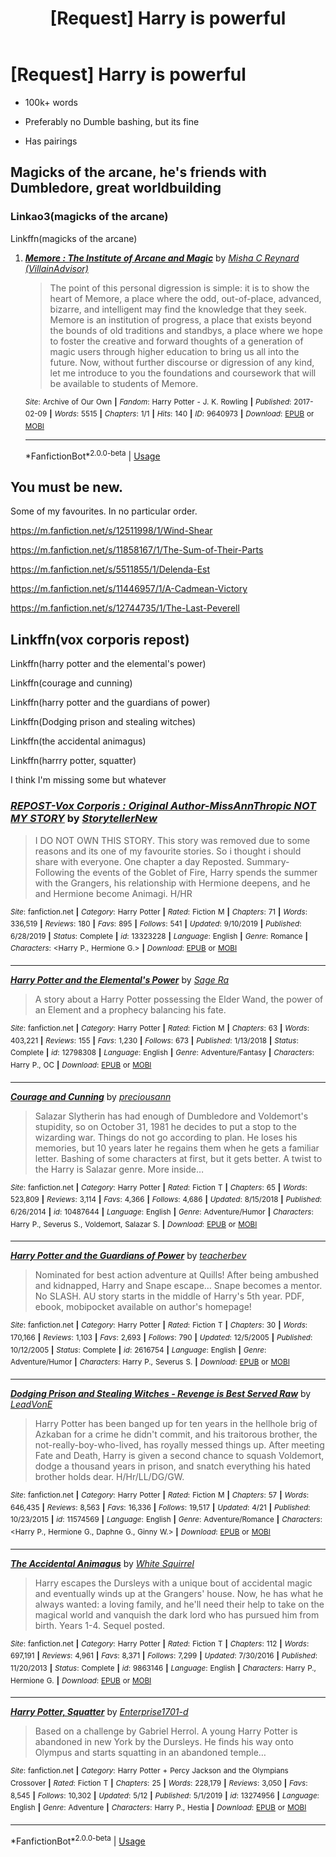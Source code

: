 #+TITLE: [Request] Harry is powerful

* [Request] Harry is powerful
:PROPERTIES:
:Score: 5
:DateUnix: 1589512415.0
:DateShort: 2020-May-15
:FlairText: Request
:END:
- 100k+ words

- Preferably no Dumble bashing, but its fine

- Has pairings


** Magicks of the arcane, he's friends with Dumbledore, great worldbuilding
:PROPERTIES:
:Author: otrovik
:Score: 1
:DateUnix: 1589527021.0
:DateShort: 2020-May-15
:END:

*** Linkao3(magicks of the arcane)

Linkffn(magicks of the arcane)
:PROPERTIES:
:Author: Erkkifloof
:Score: 1
:DateUnix: 1589542858.0
:DateShort: 2020-May-15
:END:

**** [[https://archiveofourown.org/works/9640973][*/Memore : The Institute of Arcane and Magic/*]] by [[https://www.archiveofourown.org/users/VillainAdvisor/pseuds/Misha%20C%20Reynard][/Misha C Reynard (VillainAdvisor)/]]

#+begin_quote
  The point of this personal digression is simple: it is to show the heart of Memore, a place where the odd, out-of-place, advanced, bizarre, and intelligent may find the knowledge that they seek. Memore is an institution of progress, a place that exists beyond the bounds of old traditions and standbys, a place where we hope to foster the creative and forward thoughts of a generation of magic users through higher education to bring us all into the future. Now, without further discourse or digression of any kind, let me introduce to you the foundations and coursework that will be available to students of Memore.
#+end_quote

^{/Site/:} ^{Archive} ^{of} ^{Our} ^{Own} ^{*|*} ^{/Fandom/:} ^{Harry} ^{Potter} ^{-} ^{J.} ^{K.} ^{Rowling} ^{*|*} ^{/Published/:} ^{2017-02-09} ^{*|*} ^{/Words/:} ^{5515} ^{*|*} ^{/Chapters/:} ^{1/1} ^{*|*} ^{/Hits/:} ^{140} ^{*|*} ^{/ID/:} ^{9640973} ^{*|*} ^{/Download/:} ^{[[https://archiveofourown.org/downloads/9640973/Memore%20The%20Institute%20of.epub?updated_at=1486676447][EPUB]]} ^{or} ^{[[https://archiveofourown.org/downloads/9640973/Memore%20The%20Institute%20of.mobi?updated_at=1486676447][MOBI]]}

--------------

*FanfictionBot*^{2.0.0-beta} | [[https://github.com/tusing/reddit-ffn-bot/wiki/Usage][Usage]]
:PROPERTIES:
:Author: FanfictionBot
:Score: 1
:DateUnix: 1589542874.0
:DateShort: 2020-May-15
:END:


** You must be new.

Some of my favourites. In no particular order.

[[https://m.fanfiction.net/s/12511998/1/Wind-Shear]]

[[https://m.fanfiction.net/s/11858167/1/The-Sum-of-Their-Parts]]

[[https://m.fanfiction.net/s/5511855/1/Delenda-Est]]

[[https://m.fanfiction.net/s/11446957/1/A-Cadmean-Victory]]

[[https://m.fanfiction.net/s/12744735/1/The-Last-Peverell]]
:PROPERTIES:
:Author: awdrgh
:Score: 1
:DateUnix: 1589538802.0
:DateShort: 2020-May-15
:END:


** Linkffn(vox corporis repost)

Linkffn(harry potter and the elemental's power)

Linkffn(courage and cunning)

Linkffn(harry potter and the guardians of power)

Linkffn(Dodging prison and stealing witches)

Linkffn(the accidental animagus)

Linkffn(harrry potter, squatter)

I think I'm missing some but whatever
:PROPERTIES:
:Author: Erkkifloof
:Score: 1
:DateUnix: 1589543060.0
:DateShort: 2020-May-15
:END:

*** [[https://www.fanfiction.net/s/13323228/1/][*/REPOST-Vox Corporis : Original Author-MissAnnThropic NOT MY STORY/*]] by [[https://www.fanfiction.net/u/8683300/StorytellerNew][/StorytellerNew/]]

#+begin_quote
  I DO NOT OWN THIS STORY. This story was removed due to some reasons and its one of my favourite stories. So i thought i should share with everyone. One chapter a day Reposted. Summary-Following the events of the Goblet of Fire, Harry spends the summer with the Grangers, his relationship with Hermione deepens, and he and Hermione become Animagi. H/HR
#+end_quote

^{/Site/:} ^{fanfiction.net} ^{*|*} ^{/Category/:} ^{Harry} ^{Potter} ^{*|*} ^{/Rated/:} ^{Fiction} ^{M} ^{*|*} ^{/Chapters/:} ^{71} ^{*|*} ^{/Words/:} ^{336,519} ^{*|*} ^{/Reviews/:} ^{180} ^{*|*} ^{/Favs/:} ^{895} ^{*|*} ^{/Follows/:} ^{541} ^{*|*} ^{/Updated/:} ^{9/10/2019} ^{*|*} ^{/Published/:} ^{6/28/2019} ^{*|*} ^{/Status/:} ^{Complete} ^{*|*} ^{/id/:} ^{13323228} ^{*|*} ^{/Language/:} ^{English} ^{*|*} ^{/Genre/:} ^{Romance} ^{*|*} ^{/Characters/:} ^{<Harry} ^{P.,} ^{Hermione} ^{G.>} ^{*|*} ^{/Download/:} ^{[[http://www.ff2ebook.com/old/ffn-bot/index.php?id=13323228&source=ff&filetype=epub][EPUB]]} ^{or} ^{[[http://www.ff2ebook.com/old/ffn-bot/index.php?id=13323228&source=ff&filetype=mobi][MOBI]]}

--------------

[[https://www.fanfiction.net/s/12798308/1/][*/Harry Potter and the Elemental's Power/*]] by [[https://www.fanfiction.net/u/9922227/Sage-Ra][/Sage Ra/]]

#+begin_quote
  A story about a Harry Potter possessing the Elder Wand, the power of an Element and a prophecy balancing his fate.
#+end_quote

^{/Site/:} ^{fanfiction.net} ^{*|*} ^{/Category/:} ^{Harry} ^{Potter} ^{*|*} ^{/Rated/:} ^{Fiction} ^{M} ^{*|*} ^{/Chapters/:} ^{63} ^{*|*} ^{/Words/:} ^{403,221} ^{*|*} ^{/Reviews/:} ^{155} ^{*|*} ^{/Favs/:} ^{1,230} ^{*|*} ^{/Follows/:} ^{673} ^{*|*} ^{/Published/:} ^{1/13/2018} ^{*|*} ^{/Status/:} ^{Complete} ^{*|*} ^{/id/:} ^{12798308} ^{*|*} ^{/Language/:} ^{English} ^{*|*} ^{/Genre/:} ^{Adventure/Fantasy} ^{*|*} ^{/Characters/:} ^{Harry} ^{P.,} ^{OC} ^{*|*} ^{/Download/:} ^{[[http://www.ff2ebook.com/old/ffn-bot/index.php?id=12798308&source=ff&filetype=epub][EPUB]]} ^{or} ^{[[http://www.ff2ebook.com/old/ffn-bot/index.php?id=12798308&source=ff&filetype=mobi][MOBI]]}

--------------

[[https://www.fanfiction.net/s/10487644/1/][*/Courage and Cunning/*]] by [[https://www.fanfiction.net/u/4626476/preciousann][/preciousann/]]

#+begin_quote
  Salazar Slytherin has had enough of Dumbledore and Voldemort's stupidity, so on October 31, 1981 he decides to put a stop to the wizarding war. Things do not go according to plan. He loses his memories, but 10 years later he regains them when he gets a familiar letter. Bashing of some characters at first, but it gets better. A twist to the Harry is Salazar genre. More inside...
#+end_quote

^{/Site/:} ^{fanfiction.net} ^{*|*} ^{/Category/:} ^{Harry} ^{Potter} ^{*|*} ^{/Rated/:} ^{Fiction} ^{T} ^{*|*} ^{/Chapters/:} ^{65} ^{*|*} ^{/Words/:} ^{523,809} ^{*|*} ^{/Reviews/:} ^{3,114} ^{*|*} ^{/Favs/:} ^{4,366} ^{*|*} ^{/Follows/:} ^{4,686} ^{*|*} ^{/Updated/:} ^{8/15/2018} ^{*|*} ^{/Published/:} ^{6/26/2014} ^{*|*} ^{/id/:} ^{10487644} ^{*|*} ^{/Language/:} ^{English} ^{*|*} ^{/Genre/:} ^{Adventure/Humor} ^{*|*} ^{/Characters/:} ^{Harry} ^{P.,} ^{Severus} ^{S.,} ^{Voldemort,} ^{Salazar} ^{S.} ^{*|*} ^{/Download/:} ^{[[http://www.ff2ebook.com/old/ffn-bot/index.php?id=10487644&source=ff&filetype=epub][EPUB]]} ^{or} ^{[[http://www.ff2ebook.com/old/ffn-bot/index.php?id=10487644&source=ff&filetype=mobi][MOBI]]}

--------------

[[https://www.fanfiction.net/s/2616754/1/][*/Harry Potter and the Guardians of Power/*]] by [[https://www.fanfiction.net/u/910815/teacherbev][/teacherbev/]]

#+begin_quote
  Nominated for best action adventure at Quills! After being ambushed and kidnapped, Harry and Snape escape... Snape becomes a mentor. No SLASH. AU story starts in the middle of Harry's 5th year. PDF, ebook, mobipocket available on author's homepage!
#+end_quote

^{/Site/:} ^{fanfiction.net} ^{*|*} ^{/Category/:} ^{Harry} ^{Potter} ^{*|*} ^{/Rated/:} ^{Fiction} ^{T} ^{*|*} ^{/Chapters/:} ^{30} ^{*|*} ^{/Words/:} ^{170,166} ^{*|*} ^{/Reviews/:} ^{1,103} ^{*|*} ^{/Favs/:} ^{2,693} ^{*|*} ^{/Follows/:} ^{790} ^{*|*} ^{/Updated/:} ^{12/5/2005} ^{*|*} ^{/Published/:} ^{10/12/2005} ^{*|*} ^{/Status/:} ^{Complete} ^{*|*} ^{/id/:} ^{2616754} ^{*|*} ^{/Language/:} ^{English} ^{*|*} ^{/Genre/:} ^{Adventure/Humor} ^{*|*} ^{/Characters/:} ^{Harry} ^{P.,} ^{Severus} ^{S.} ^{*|*} ^{/Download/:} ^{[[http://www.ff2ebook.com/old/ffn-bot/index.php?id=2616754&source=ff&filetype=epub][EPUB]]} ^{or} ^{[[http://www.ff2ebook.com/old/ffn-bot/index.php?id=2616754&source=ff&filetype=mobi][MOBI]]}

--------------

[[https://www.fanfiction.net/s/11574569/1/][*/Dodging Prison and Stealing Witches - Revenge is Best Served Raw/*]] by [[https://www.fanfiction.net/u/6791440/LeadVonE][/LeadVonE/]]

#+begin_quote
  Harry Potter has been banged up for ten years in the hellhole brig of Azkaban for a crime he didn't commit, and his traitorous brother, the not-really-boy-who-lived, has royally messed things up. After meeting Fate and Death, Harry is given a second chance to squash Voldemort, dodge a thousand years in prison, and snatch everything his hated brother holds dear. H/Hr/LL/DG/GW.
#+end_quote

^{/Site/:} ^{fanfiction.net} ^{*|*} ^{/Category/:} ^{Harry} ^{Potter} ^{*|*} ^{/Rated/:} ^{Fiction} ^{M} ^{*|*} ^{/Chapters/:} ^{57} ^{*|*} ^{/Words/:} ^{646,435} ^{*|*} ^{/Reviews/:} ^{8,563} ^{*|*} ^{/Favs/:} ^{16,336} ^{*|*} ^{/Follows/:} ^{19,517} ^{*|*} ^{/Updated/:} ^{4/21} ^{*|*} ^{/Published/:} ^{10/23/2015} ^{*|*} ^{/id/:} ^{11574569} ^{*|*} ^{/Language/:} ^{English} ^{*|*} ^{/Genre/:} ^{Adventure/Romance} ^{*|*} ^{/Characters/:} ^{<Harry} ^{P.,} ^{Hermione} ^{G.,} ^{Daphne} ^{G.,} ^{Ginny} ^{W.>} ^{*|*} ^{/Download/:} ^{[[http://www.ff2ebook.com/old/ffn-bot/index.php?id=11574569&source=ff&filetype=epub][EPUB]]} ^{or} ^{[[http://www.ff2ebook.com/old/ffn-bot/index.php?id=11574569&source=ff&filetype=mobi][MOBI]]}

--------------

[[https://www.fanfiction.net/s/9863146/1/][*/The Accidental Animagus/*]] by [[https://www.fanfiction.net/u/5339762/White-Squirrel][/White Squirrel/]]

#+begin_quote
  Harry escapes the Dursleys with a unique bout of accidental magic and eventually winds up at the Grangers' house. Now, he has what he always wanted: a loving family, and he'll need their help to take on the magical world and vanquish the dark lord who has pursued him from birth. Years 1-4. Sequel posted.
#+end_quote

^{/Site/:} ^{fanfiction.net} ^{*|*} ^{/Category/:} ^{Harry} ^{Potter} ^{*|*} ^{/Rated/:} ^{Fiction} ^{T} ^{*|*} ^{/Chapters/:} ^{112} ^{*|*} ^{/Words/:} ^{697,191} ^{*|*} ^{/Reviews/:} ^{4,961} ^{*|*} ^{/Favs/:} ^{8,371} ^{*|*} ^{/Follows/:} ^{7,299} ^{*|*} ^{/Updated/:} ^{7/30/2016} ^{*|*} ^{/Published/:} ^{11/20/2013} ^{*|*} ^{/Status/:} ^{Complete} ^{*|*} ^{/id/:} ^{9863146} ^{*|*} ^{/Language/:} ^{English} ^{*|*} ^{/Characters/:} ^{Harry} ^{P.,} ^{Hermione} ^{G.} ^{*|*} ^{/Download/:} ^{[[http://www.ff2ebook.com/old/ffn-bot/index.php?id=9863146&source=ff&filetype=epub][EPUB]]} ^{or} ^{[[http://www.ff2ebook.com/old/ffn-bot/index.php?id=9863146&source=ff&filetype=mobi][MOBI]]}

--------------

[[https://www.fanfiction.net/s/13274956/1/][*/Harry Potter, Squatter/*]] by [[https://www.fanfiction.net/u/143877/Enterprise1701-d][/Enterprise1701-d/]]

#+begin_quote
  Based on a challenge by Gabriel Herrol. A young Harry Potter is abandoned in new York by the Dursleys. He finds his way onto Olympus and starts squatting in an abandoned temple...
#+end_quote

^{/Site/:} ^{fanfiction.net} ^{*|*} ^{/Category/:} ^{Harry} ^{Potter} ^{+} ^{Percy} ^{Jackson} ^{and} ^{the} ^{Olympians} ^{Crossover} ^{*|*} ^{/Rated/:} ^{Fiction} ^{T} ^{*|*} ^{/Chapters/:} ^{25} ^{*|*} ^{/Words/:} ^{228,179} ^{*|*} ^{/Reviews/:} ^{3,050} ^{*|*} ^{/Favs/:} ^{8,545} ^{*|*} ^{/Follows/:} ^{10,302} ^{*|*} ^{/Updated/:} ^{5/12} ^{*|*} ^{/Published/:} ^{5/1/2019} ^{*|*} ^{/id/:} ^{13274956} ^{*|*} ^{/Language/:} ^{English} ^{*|*} ^{/Genre/:} ^{Adventure} ^{*|*} ^{/Characters/:} ^{Harry} ^{P.,} ^{Hestia} ^{*|*} ^{/Download/:} ^{[[http://www.ff2ebook.com/old/ffn-bot/index.php?id=13274956&source=ff&filetype=epub][EPUB]]} ^{or} ^{[[http://www.ff2ebook.com/old/ffn-bot/index.php?id=13274956&source=ff&filetype=mobi][MOBI]]}

--------------

*FanfictionBot*^{2.0.0-beta} | [[https://github.com/tusing/reddit-ffn-bot/wiki/Usage][Usage]]
:PROPERTIES:
:Author: FanfictionBot
:Score: 1
:DateUnix: 1589543087.0
:DateShort: 2020-May-15
:END:
